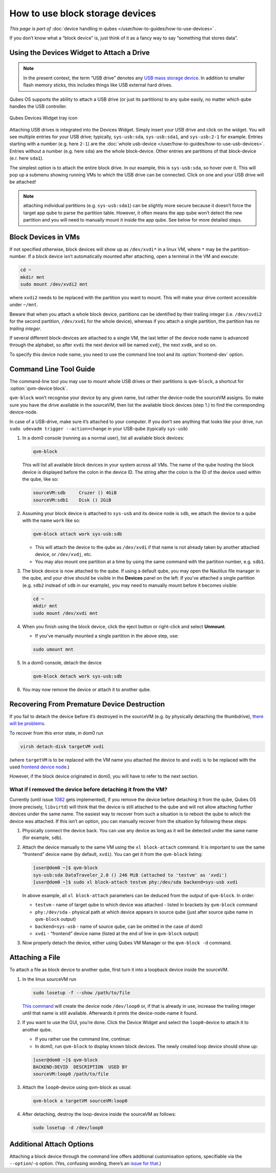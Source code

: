 ================================
How to use block storage devices
================================

*This page is part of* :doc:`device handling in qubes </user/how-to-guides/how-to-use-devices>` *.*

If you don’t know what a “block device” is, just think of it as a fancy way to say “something that stores data”.

Using the Devices Widget to Attach a Drive
------------------------------------------

.. note:: In the present context, the term “USB drive” denotes any `USB mass storage device <https://en.wikipedia.org/wiki/USB_mass_storage_device_class>`__. In addition to smaller flash memory sticks, this includes things like USB external hard drives.

Qubes OS supports the ability to attach a USB drive (or just its partitions) to any qube easily, no matter which qube handles the USB controller.

.. figure:: /attachment/doc/qubes-devices.svg
   :alt:
   :align: center

   Qubes Devices Widget tray icon

Attaching USB drives is integrated into the Devices Widget. Simply insert your USB drive and click on the widget. You will see multiple entries for your USB drive; typically, ``sys-usb:sda``, ``sys-usb:sda1``, and ``sys-usb:2-1`` for example. Entries starting with a number (e.g. here ``2-1``) are the :doc:`whole usb-device </user/how-to-guides/how-to-use-usb-devices>`. Entries without a number (e.g. here ``sda``) are the whole block-device. Other entries are partitions of that block-device (e.r. here ``sda1``).

The simplest option is to attach the entire block drive. In our example, this is ``sys-usb:sda``, so hover over it. This will pop up a submenu showing running VMs to which the USB drive can be connected. Click on one and your USB drive will be attached!

.. note:: attaching individual partitions (e.g. ``sys-usb:sda1``) can be slightly more secure because it doesn’t force the target app qube to parse the partition table. However, it often means the app qube won’t detect the new partition and you will need to manually mount it inside the app qube. See below for more detailed steps.

Block Devices in VMs
--------------------

If not specified otherwise, block devices will show up as ``/dev/xvdi*`` in a linux VM, where ``*`` may be the partition-number. If a block device isn’t automatically mounted after attaching, open a terminal in the VM and execute:

.. code:: bash

      cd ~
      mkdir mnt
      sudo mount /dev/xvdi2 mnt

where ``xvdi2`` needs to be replaced with the partition you want to mount. This will make your drive content accessible under ``~/mnt``.

Beware that when you attach a whole block device, partitions can be identified by their trailing integer (i.e. ``/dev/xvdi2`` for the second partition, ``/dev/xvdi`` for the whole device), whereas if you attach a single partition, the partition has *no trailing integer*.

If several different block-devices are attached to a single VM, the last letter of the device node name is advanced through the alphabet, so after ``xvdi`` the next device will be named ``xvdj``, the next ``xvdk``, and so on.

To specify this device node name, you need to use the command line tool and its :option:`frontend-dev` option.

Command Line Tool Guide
-----------------------

The command-line tool you may use to mount whole USB drives or their partitions is ``qvm-block``, a shortcut for :option:`qvm-device block`.

``qvm-block`` won’t recognise your device by any given name, but rather the device-node the sourceVM assigns. So make sure you have the drive available in the sourceVM, then list the available block devices (step 1.) to find the corresponding device-node.

In case of a USB-drive, make sure it’s attached to your computer. If you don’t see anything that looks like your drive, run ``sudo udevadm trigger --action=change`` in your USB-qube (typically ``sys-usb``)

1. In a dom0 console (running as a normal user), list all available block devices:

   .. code:: bash

         qvm-block

   This will list all available block devices in your system across all VMs. The name of the qube hosting the block device is displayed before the colon in the device ID. The string after the colon is the ID of the device used within the qube, like so:

   .. code:: console

         sourceVM:sdb     Cruzer () 4GiB
         sourceVM:sdb1    Disk () 2GiB

2. Assuming your block device is attached to ``sys-usb`` and its device node is ``sdb``, we attach the device to a qube with the name ``work`` like so:

   .. code:: bash

         qvm-block attach work sys-usb:sdb

   - This will attach the device to the qube as ``/dev/xvdi`` if that name is not already taken by another attached device, or ``/dev/xvdj``, etc.

   - You may also mount one partition at a time by using the same command with the partition number, e.g. ``sdb1``.

3. The block device is now attached to the qube. If using a default qube, you may open the Nautilus file manager in the qube, and your drive should be visible in the **Devices** panel on the left. If you’ve attached a single partition (e.g. ``sdb2`` instead of ``sdb`` in our example), you may need to manually mount before it becomes visible:

   .. code:: bash

         cd ~
         mkdir mnt
         sudo mount /dev/xvdi mnt

4. When you finish using the block device, click the eject button or right-click and select **Unmount**.

   - If you’ve manually mounted a single partition in the above step, use:

   .. code:: bash

         sudo umount mnt

5. In a dom0 console, detach the device

   .. code:: bash

         qvm-block detach work sys-usb:sdb

6. You may now remove the device or attach it to another qube.

Recovering From Premature Device Destruction
--------------------------------------------

If you fail to detach the device before it’s destroyed in the sourceVM (e.g. by physically detaching the thumbdrive), `there will be problems <https://github.com/QubesOS/qubes-issues/issues/1082>`__.

To recover from this error state, in dom0 run

.. code:: bash

      virsh detach-disk targetVM xvdi

(where ``targetVM`` is to be replaced with the VM name you attached the device to and ``xvdi`` is to be replaced with the used `frontend device node <#frontend-dev>`__.)

However, if the block device originated in dom0, you will have to refer to the next section.

What if I removed the device before detaching it from the VM?
^^^^^^^^^^^^^^^^^^^^^^^^^^^^^^^^^^^^^^^^^^^^^^^^^^^^^^^^^^^^^

Currently (until issue `1082 <https://github.com/QubesOS/qubes-issues/issues/1082>`__ gets implemented), if you remove the device before detaching it from the qube, Qubes OS (more precisely, ``libvirtd``) will think that the device is still attached to the qube and will not allow attaching further devices under the same name. The easiest way to recover from such a situation is to reboot the qube to which the device was attached. If this isn’t an option, you can manually recover from the situation by following these steps:

1. Physically connect the device back. You can use any device as long as it will be detected under the same name (for example, ``sdb``).

2. Attach the device manually to the same VM using the ``xl block-attach`` command. It is important to use the same “frontend” device name (by default, ``xvdi``). You can get it from the ``qvm-block`` listing:

   .. code:: console

         [user@dom0 ~]$ qvm-block
         sys-usb:sda DataTraveler_2.0 () 246 MiB (attached to 'testvm' as 'xvdi')
         [user@dom0 ~]$ sudo xl block-attach testvm phy:/dev/sda backend=sys-usb xvdi

   In above example, all ``xl block-attach`` parameters can be deduced from the output of ``qvm-block``. In order:

   - ``testvm`` - name of target qube to which device was attached - listed in brackets by ``qvm-block`` command

   - ``phy:/dev/sda`` - physical path at which device appears in source qube (just after source qube name in ``qvm-block`` output)

   - ``backend=sys-usb`` - name of source qube, can be omitted in the case of dom0

   - ``xvdi`` - “frontend” device name (listed at the end of line in ``qvm-block`` output)

3. Now properly detach the device, either using Qubes VM Manager or the ``qvm-block -d`` command.

Attaching a File
----------------

To attach a file as block device to another qube, first turn it into a loopback device inside the sourceVM.

1. In the linux sourceVM run

   .. code:: bash

         sudo losetup -f --show /path/to/file

   `This command <https://linux.die.net/man/8/losetup>`__ will create the device node ``/dev/loop0`` or, if that is already in use, increase the trailing integer until that name is still available. Afterwards it prints the device-node-name it found.

2. If you want to use the GUI, you’re done. Click the Device Widget and select the ``loop0``-device to attach it to another qube.

   - If you rather use the command line, continue:

   - In dom0, run ``qvm-block`` to display known block devices. The newly created loop device should show up:

   .. code:: console

         [user@dom0 ~]$ qvm-block
         BACKEND:DEVID  DESCRIPTION  USED BY
         sourceVM:loop0 /path/to/file

3. Attach the ``loop0``-device using qvm-block as usual:

   .. code:: bash

         qvm-block a targetVM sourceVM:loop0

4. After detaching, destroy the loop-device inside the sourceVM as follows:

   .. code:: bash

         sudo losetup -d /dev/loop0

Additional Attach Options
-------------------------

Attaching a block device through the command line offers additional customisation options, specifiable via the ``--option``/``-o`` option. (Yes, confusing wording, there’s an `issue for that <https://github.com/QubesOS/qubes-issues/issues/4530>`__.)

.. option:: frontend-dev

   This option allows you to specify the name of the device node made available in the targetVM. This defaults to ``xvdi`` or, if already occupied, the first available device node name in alphabetical order. (The next one tried will be ``xvdj``, then ``xvdk``, and so on …)

   usage example:

   .. code:: bash

         qvm-block a work sys-usb:sda1 -o frontend-dev=xvdz

   This command will attach the partition ``sda1`` to ``work`` as ``/dev/xvdz``.

.. option:: read-only

   Attach device in read-only mode. Protects the block device in case you don’t trust the targetVM.

   If the device is a read-only device, this option is forced true.

   usage example:

   .. code:: bash

         qvm-block a work sys-usb:sda1 -o read-only=true

   There exists a shortcut to set read-only ``true``, ``--ro``:

   .. code:: bash

         qvm-block a work sys-usb:sda1 --ro

   The two commands are equivalent.

.. option:: devtype

   Usually, a block device is attached as disk. In case you need to attach a block device as cdrom, this option allows that.

   usage example:

   .. code:: bash

         qvm-block a work sys-usb:sda1 -o devtype=cdrom

   This option accepts ``cdrom`` and ``disk``, default is ``disk``.

